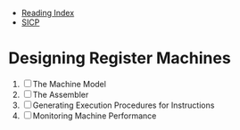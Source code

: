 + [[../index.org][Reading Index]]
+ [[../mit_sicp.org][SICP]]

* Designing Register Machines
1. [ ] The Machine Model
2. [ ] The Assembler
3. [ ] Generating Execution Procedures for Instructions
4. [ ] Monitoring Machine Performance
